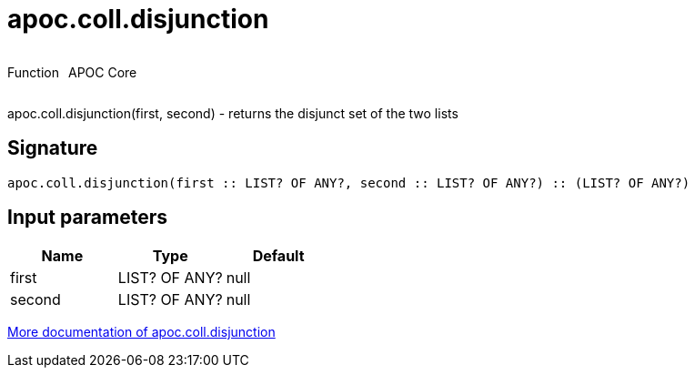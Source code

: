////
This file is generated by DocsTest, so don't change it!
////

= apoc.coll.disjunction
:description: This section contains reference documentation for the apoc.coll.disjunction function.



++++
<div style='display:flex'>
<div class='paragraph type function'><p>Function</p></div>
<div class='paragraph release core' style='margin-left:10px;'><p>APOC Core</p></div>
</div>
++++

apoc.coll.disjunction(first, second) - returns the disjunct set of the two lists

== Signature

[source]
----
apoc.coll.disjunction(first :: LIST? OF ANY?, second :: LIST? OF ANY?) :: (LIST? OF ANY?)
----

== Input parameters
[.procedures, opts=header]
|===
| Name | Type | Default 
|first|LIST? OF ANY?|null
|second|LIST? OF ANY?|null
|===

xref::data-structures/collection-list-functions.adoc[More documentation of apoc.coll.disjunction,role=more information]

